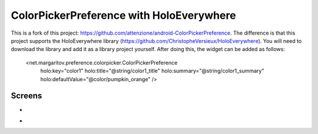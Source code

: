 =====================
ColorPickerPreference with HoloEverywhere
=====================
This is a fork of this project: https://github.com/attenzione/android-ColorPickerPreference. The difference is that this project supports the HoloEverywhere library (https://github.com/ChristopheVersieux/HoloEverywhere). You will need to download the library and add it as a library project yourself. After doing this, the widget can be added as follows:

    <net.margaritov.preference.colorpicker.ColorPickerPreference
        holo:key="color1"
        holo:title="@string/color1_title"
        holo:summary="@string/color1_summary"
        holo:defaultValue="@color/pumpkin_orange" />

Screens
=======

* .. image:: https://github.com/attenzione/android-ColorPickerPreference/raw/master/screen_1.png

* .. image:: https://github.com/attenzione/android-ColorPickerPreference/raw/master/screen_2.png
